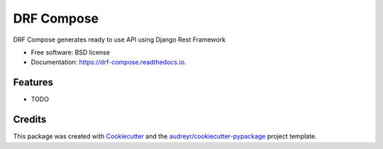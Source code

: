===========
DRF Compose
===========


.. image:: https://img.shields.io/pypi/v/drf_compose.svg
        :target: https://pypi.python.org/pypi/drf_compose

.. image:: https://img.shields.io/travis/IamAbbey/drf_compose.svg
        :target: https://travis-ci.com/IamAbbey/drf_compose

.. image:: https://readthedocs.org/projects/drf-compose/badge/?version=latest
        :target: https://drf-compose.readthedocs.io/en/latest/?version=latest
        :alt: Documentation Status


.. image:: https://pyup.io/repos/github/IamAbbey/drf_compose/shield.svg
     :target: https://pyup.io/repos/github/IamAbbey/drf_compose/
     :alt: Updates



DRF Compose generates ready to use API using Django Rest Framework


* Free software: BSD license
* Documentation: https://drf-compose.readthedocs.io.


Features
--------

* TODO

Credits
-------

This package was created with Cookiecutter_ and the `audreyr/cookiecutter-pypackage`_ project template.

.. _Cookiecutter: https://github.com/audreyr/cookiecutter
.. _`audreyr/cookiecutter-pypackage`: https://github.com/audreyr/cookiecutter-pypackage
